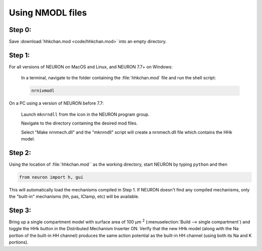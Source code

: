 .. _using_nmodl_files:

Using NMODL files
=================

Step 0:
-------
Save :download:`hhkchan.mod <code/hhkchan.mod>` into an empty directory.

Step 1:
------
For all versions of NEURON on MacOS and Linux, and NEURON 7.7+ on Windows:

    In a terminal, navigate to the folder containing the :file:`hhkchan.mod` file and run the shell script:

    .. code:: 
        none

        nrnivmodl

On a PC using a version of NEURON before 7.7:

    Launch ``mknrndll`` from the icon in the NEURON program group.

    Navigate to the directory containing the desired mod files.

    Select "Make nrnmech.dll" and the "mknrndll" script will create a nrnmech.dll file which contains the HHk model.

Step 2:
-------

Using the location of :file:`hhkchan.mod`` as the working directory, start NEURON by typing ``python`` and then

.. code::
    python

    from neuron import h, gui

This will automatically load the mechanisms compiled in Step 1. If NEURON doesn't find any compiled mechanisms, only the "built-in" mechanisms (hh, pas, IClamp, etc) will be available.

Step 3:
-------
Bring up a single compartment model with surface area of 100 µm :sup:`2` (:menuselection:`Build --> single compartment`) and toggle the HHk button in the Distributed Mechanism Inserter ON. Verify that the new HHk model (along with the Na portion of the built-in HH channel) produces the same action potential as the built-in HH channel (using both its Na and K portions).

 

